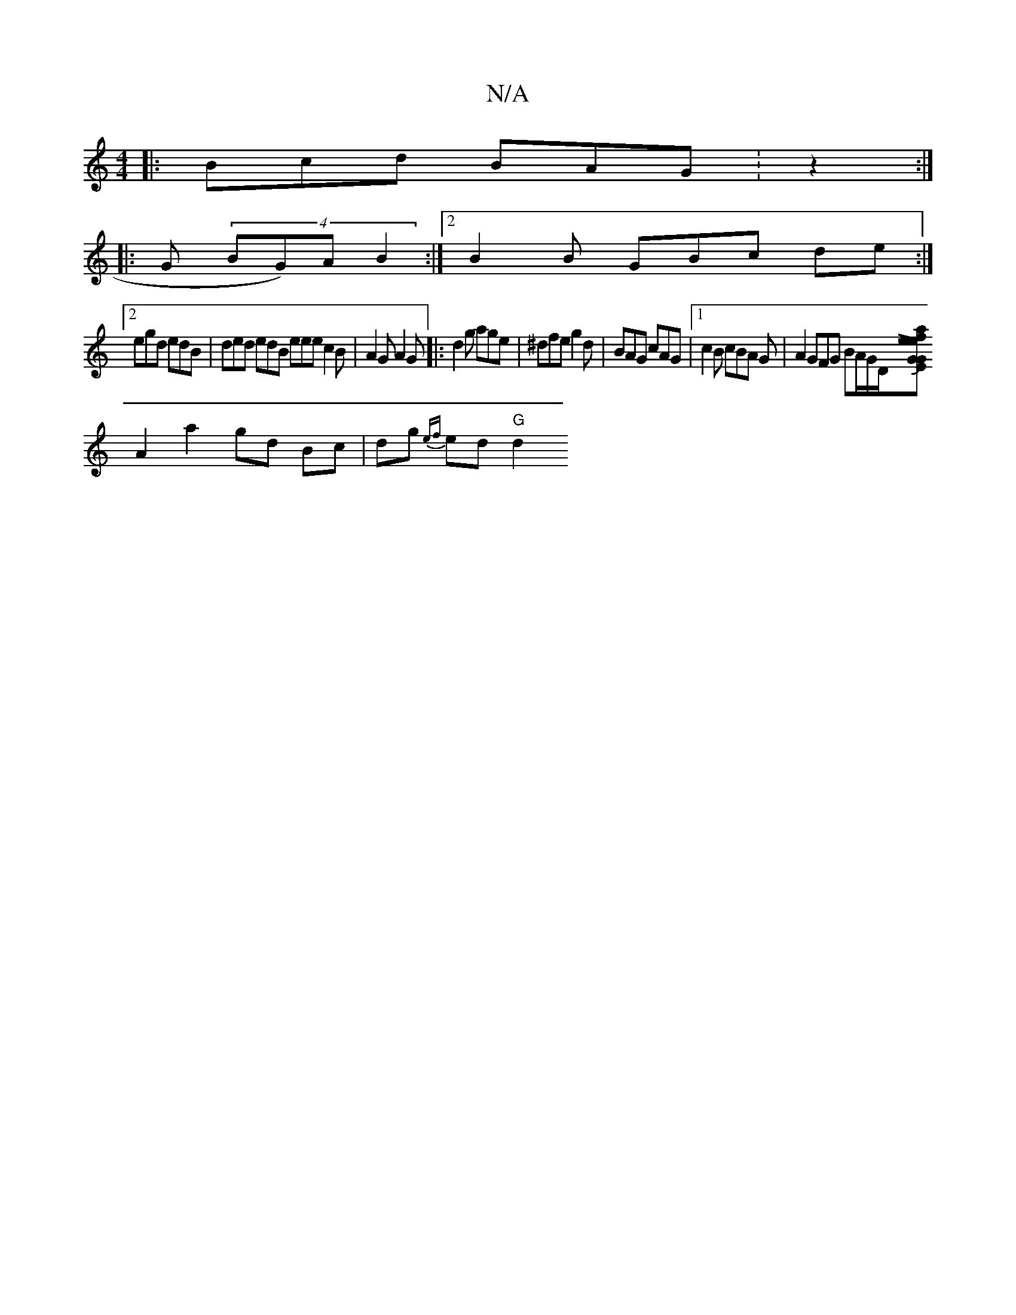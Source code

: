 X:1
T:N/A
M:4/4
R:N/A
K:Cmajor
|: Bcd BAG :z2 :|
|: G (4BG)A B2 :|2 B2 B GBc de:|
[2 egd edB|ded edB eee c2B|A2G A2G|: d2g age | ^dfe g2 d | BAG cAG |1 c2B cBA G |A2 GFG BA/G/D/2[Lemaj}E2 GGf2|edJBG AG |
A2 a2 gd Bc|dg {ef}ed "G"d2
